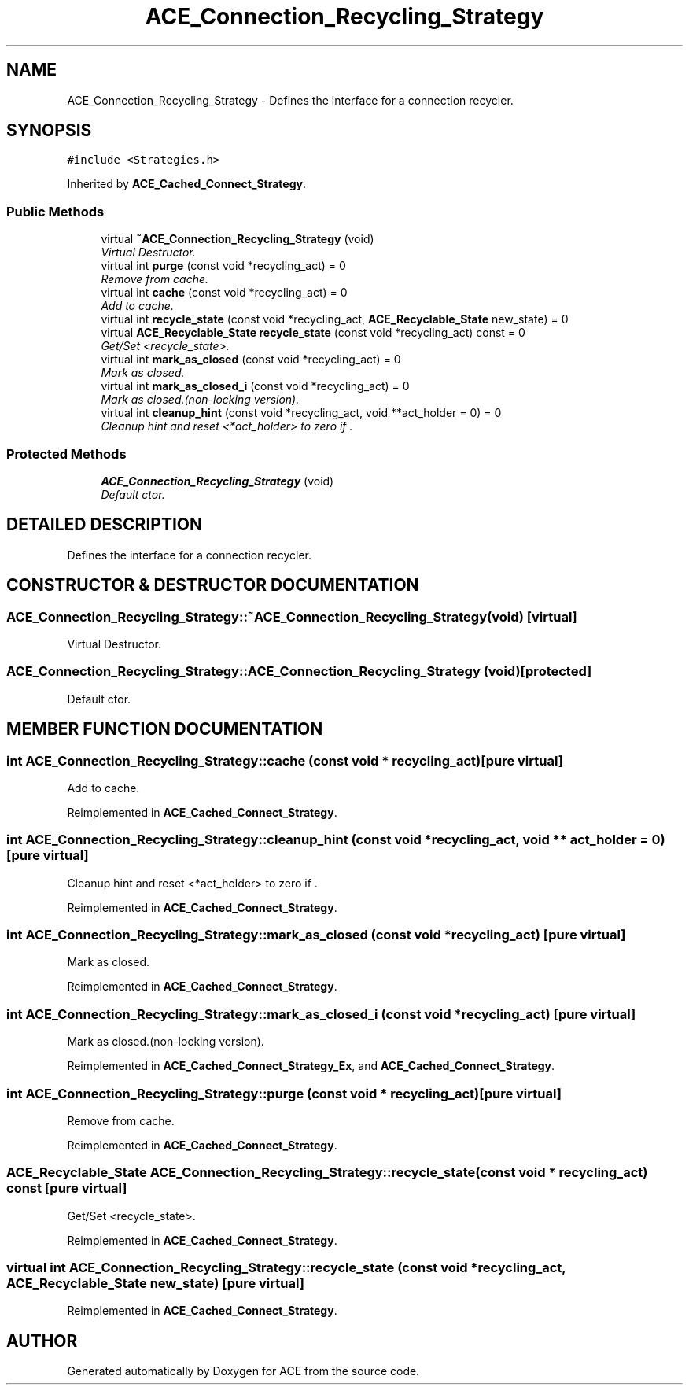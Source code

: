 .TH ACE_Connection_Recycling_Strategy 3 "5 Oct 2001" "ACE" \" -*- nroff -*-
.ad l
.nh
.SH NAME
ACE_Connection_Recycling_Strategy \- Defines the interface for a connection recycler. 
.SH SYNOPSIS
.br
.PP
\fC#include <Strategies.h>\fR
.PP
Inherited by \fBACE_Cached_Connect_Strategy\fR.
.PP
.SS Public Methods

.in +1c
.ti -1c
.RI "virtual \fB~ACE_Connection_Recycling_Strategy\fR (void)"
.br
.RI "\fIVirtual Destructor.\fR"
.ti -1c
.RI "virtual int \fBpurge\fR (const void *recycling_act) = 0"
.br
.RI "\fIRemove from cache.\fR"
.ti -1c
.RI "virtual int \fBcache\fR (const void *recycling_act) = 0"
.br
.RI "\fIAdd to cache.\fR"
.ti -1c
.RI "virtual int \fBrecycle_state\fR (const void *recycling_act, \fBACE_Recyclable_State\fR new_state) = 0"
.br
.ti -1c
.RI "virtual \fBACE_Recyclable_State\fR \fBrecycle_state\fR (const void *recycling_act) const = 0"
.br
.RI "\fIGet/Set <recycle_state>.\fR"
.ti -1c
.RI "virtual int \fBmark_as_closed\fR (const void *recycling_act) = 0"
.br
.RI "\fIMark as closed.\fR"
.ti -1c
.RI "virtual int \fBmark_as_closed_i\fR (const void *recycling_act) = 0"
.br
.RI "\fIMark as closed.(non-locking version).\fR"
.ti -1c
.RI "virtual int \fBcleanup_hint\fR (const void *recycling_act, void **act_holder = 0) = 0"
.br
.RI "\fICleanup hint and reset <*act_holder> to zero if .\fR"
.in -1c
.SS Protected Methods

.in +1c
.ti -1c
.RI "\fBACE_Connection_Recycling_Strategy\fR (void)"
.br
.RI "\fIDefault ctor.\fR"
.in -1c
.SH DETAILED DESCRIPTION
.PP 
Defines the interface for a connection recycler.
.PP
.SH CONSTRUCTOR & DESTRUCTOR DOCUMENTATION
.PP 
.SS ACE_Connection_Recycling_Strategy::~ACE_Connection_Recycling_Strategy (void)\fC [virtual]\fR
.PP
Virtual Destructor.
.PP
.SS ACE_Connection_Recycling_Strategy::ACE_Connection_Recycling_Strategy (void)\fC [protected]\fR
.PP
Default ctor.
.PP
.SH MEMBER FUNCTION DOCUMENTATION
.PP 
.SS int ACE_Connection_Recycling_Strategy::cache (const void * recycling_act)\fC [pure virtual]\fR
.PP
Add to cache.
.PP
Reimplemented in \fBACE_Cached_Connect_Strategy\fR.
.SS int ACE_Connection_Recycling_Strategy::cleanup_hint (const void * recycling_act, void ** act_holder = 0)\fC [pure virtual]\fR
.PP
Cleanup hint and reset <*act_holder> to zero if .
.PP
Reimplemented in \fBACE_Cached_Connect_Strategy\fR.
.SS int ACE_Connection_Recycling_Strategy::mark_as_closed (const void * recycling_act)\fC [pure virtual]\fR
.PP
Mark as closed.
.PP
Reimplemented in \fBACE_Cached_Connect_Strategy\fR.
.SS int ACE_Connection_Recycling_Strategy::mark_as_closed_i (const void * recycling_act)\fC [pure virtual]\fR
.PP
Mark as closed.(non-locking version).
.PP
Reimplemented in \fBACE_Cached_Connect_Strategy_Ex\fR, and \fBACE_Cached_Connect_Strategy\fR.
.SS int ACE_Connection_Recycling_Strategy::purge (const void * recycling_act)\fC [pure virtual]\fR
.PP
Remove from cache.
.PP
Reimplemented in \fBACE_Cached_Connect_Strategy\fR.
.SS \fBACE_Recyclable_State\fR ACE_Connection_Recycling_Strategy::recycle_state (const void * recycling_act) const\fC [pure virtual]\fR
.PP
Get/Set <recycle_state>.
.PP
Reimplemented in \fBACE_Cached_Connect_Strategy\fR.
.SS virtual int ACE_Connection_Recycling_Strategy::recycle_state (const void * recycling_act, \fBACE_Recyclable_State\fR new_state)\fC [pure virtual]\fR
.PP
Reimplemented in \fBACE_Cached_Connect_Strategy\fR.

.SH AUTHOR
.PP 
Generated automatically by Doxygen for ACE from the source code.